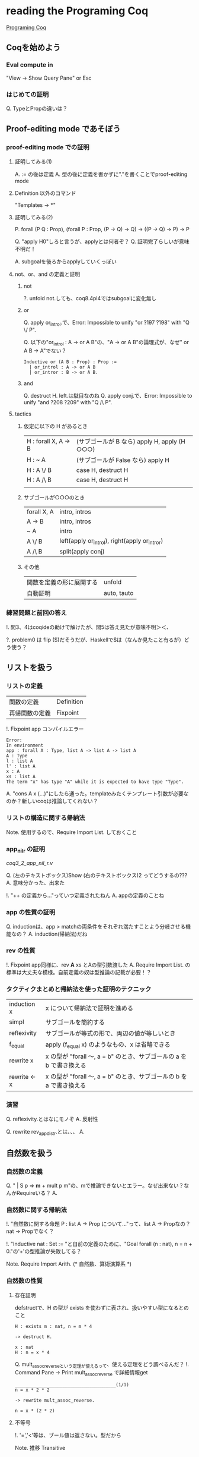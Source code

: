 
* reading the Programing Coq

  [[http://www.iij-ii.co.jp/lab/techdoc/coqt/][Programing Coq]]

** Coqを始めよう

   
*** Eval compute in

    "View -> Show Query Pane" or Esc

*** はじめての証明

    Q. TypeとPropの違いは？

** Proof-editing mode であそぼう

*** proof-editing mode での証明

**** 証明してみる(1)

     A. := の後は定義
     A. 型の後に定義を書かずに"."を書くことでproof-editing mode

**** Definition 以外のコマンド

     "Templates -> *"

**** 証明してみる(2)

     P. forall (P Q : Prop), (forall P : Prop, (P -> Q) -> Q) -> ((P -> Q) -> P) ->  P

     Q. "apply H0"しろと言うが、applyとは何者ぞ？
     Q. 証明完了らしいが意味不明だ！

     A. subgoalを後ろからapplyしていくっぽい

**** not、or、and の定義と証明
***** not
      
      ?. unfold not.しても、coq8.4pl4ではsubgoalに変化無し
      
***** or
      
      Q. apply or_introl.で、Error: Impossible to unify "or ?197 ?198" with "Q \/ P".

      Q. 以下の"or_introl : A -> or A B"の、"A -> or A B"の論理式が、なぜ" or A B -> A"でない？

      #+BEGIN_EXAMPLE
      Inductive or (A B : Prop) : Prop :=
        | or_introl : A -> or A B
        | or_intror : B -> or A B.
      #+END_EXAMPLE
***** and

      Q. destruct H. left.は駄目なのね
      Q. apply conj.で、Error: Impossible to unify "and ?208 ?209" with "Q /\ P".

**** tactics

***** 仮定に以下の H があるとき

| H : forall X, A -> B | (サブゴールが B なら)  apply H, apply (H ○○○) |
| H : ~ A              | (サブゴールが False なら) apply H                |
| H : A \/ B           | case H, destruct H                               |
| H : A /\ B           | case H, destruct H                               |
|                      |                                                  |

***** サブゴールが○○○のとき

| forall X, A | intro, intros                                 |
| A -> B      | intro, intros                                 |
| ~ A         | intro                                         |
| A \/ B      | left(apply or_introl), right(apply or_intror) |
| A /\ B      | split(apply conj)                             |

***** その他

| 関数を定義の形に展開する | unfold      |
| 自動証明                 | auto, tauto |


*** 練習問題と前回の答え

    !. 問3、4はcoqideの助けで解けたが、問5は答え見たが意味不明＞＜、

    ?. problem0 は flip ($)だそうだが、Haskellで$は（なんか見たこと有るが）どう使う？

** リストを扱う

*** リストの定義

    | 関数の定義     | Definition |
    | 再帰関数の定義 | Fixpoint   | 

    !. Fixpoint app コンパイルエラー
    
    #+BEGIN_EXAMPLE
    Error:
    In environment
    app : forall A : Type, list A -> list A -> list A
    A : Type
    l : list A
    l' : list A
    x : A
    xs : list A
    The term "x" has type "A" while it is expected to have type "Type".
    #+END_EXAMPLE

    A. "cons A x (...)"にしたら通った。templateみたくテンプレート引数が必要なのか？新しいcoqは推論してくれない？

*** リストの構造に関する帰納法

    Note. 使用するので、Require Import List. しておくこと

*** app_nil_r の証明

    [[coq3_2_app_nil_r.v]]

    Q. (左のテキストボックス)Show (右のテキストボックス)2 ってどうするの???
    A. 意味分かった、出来た

    !. "++ の定義から..."っていつ定義されたねん
    A. appの定義のことね

*** app の性質の証明

    Q. inductionは、app > matchの両条件をそれぞれ満たすことよう分岐させる機能なの？
    A. induction(帰納法)だね
    
*** rev の性質

    !. Fixpoint app同様に、rev *A* xs とAの型引数渡した
    A. Require Import List. の標準は大丈夫な模様。自前定義の奴は型推論の記載が必要！？
    
*** タクティクまとめと帰納法を使った証明のテクニック

    | induction x  | x について帰納法で証明を進める                                       |
    | simpl        | サブゴールを簡約する                                                 |
    | reflexivity  | サブゴールが等式の形で、両辺の値が等しいとき                         |
    | f_equal      | apply (f_equal x) のようなもの、x は省略できる                       |
    | rewrite x    | x の型が "forall 〜, a = b" のとき、サブゴールの a を b で書き換える |
    | rewrite <- x | x の型が "forall 〜, a = b" のとき、サブゴールの b を a で書き換える |

*** 演習
    
    Q. reflexivity.とはなにモノぞ
    A. 反射性

    Q. rewrite rev_app_distr.とは、、、
    A. 

** 自然数を扱う
   
*** 自然数の定義

    Q. "  | S p => *m* + mult p m"の、mで推論できないとエラー。なぜ出来ない？なんかRequireいる？
    A.
    

*** 自然数に関する帰納法

    !. "自然数に関する命題 P : list A -> Prop について..."って、list A -> Propなの？nat -> Propでなく？

    !. "Inductive nat : Set := "と自前の定義のために、"Goal forall (n : nat), n = n + 0."の'+'の型推論が失敗してる？

    Note. Require Import Arith. (* 自然数、算術演算系 *)

*** 自然数の性質
    
**** 存在証明

     defstructで、H の型が exists を使わずに表され、扱いやすい型になるとのこと
     
     #+BEGIN_EXAMPLE
     H : exists m : nat, n = m * 4

     -> destruct H.

     x : nat
     H : n = x * 4
     #+END_EXAMPLE

     Q. mult_assoc_reverseという定理が使えるって、使える定理をどう調べるんだ？
     !. Command Pane -> Print mult_assoc_reverse で詳細情報get

     #+BEGIN_EXAMPLE
     ______________________________________(1/1)
     n = x * 2 * 2
     
     -> rewrite mult_assoc_reverse.

     n = x * (2 * 2)
     #+END_EXAMPLE
     
**** 不等号

     !. '=','<'等は、ブール値は返さない。型だから

     Note. 推移 Transitive
     
**** リストと自然数
     
***** 新しい型の定義
      
***** 鳩の巣原理の証明

      Q. xでなくなんでxsについての帰納法を使う？判断基準が知りたい。まあxだとだめだったけど。

